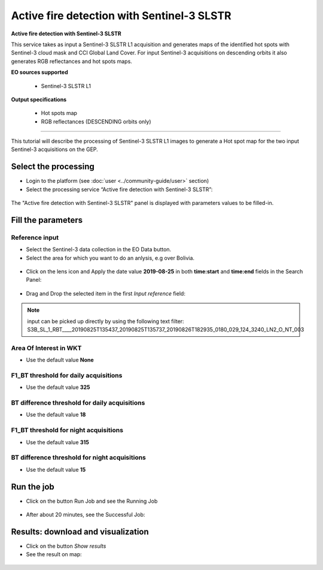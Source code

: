 Active fire detection with Sentinel-3 SLSTR
~~~~~~~~~~~~~~~~~~~~~~~~~~~~~~~~~~~~~~~~~~~

.. image:: assets/tuto_active-fire-detect_icon.png

**Active fire detection with Sentinel-3 SLSTR**

This service takes as input a Sentinel-3 SLSTR L1 acquisition and generates maps of the identified hot spots with Sentinel-3 cloud mask and CCI Global Land Cover. For input Sentinel-3 acquisitions on descending orbits it also generates RGB reflectances and hot spots maps.

**EO sources supported**

    - Sentinel-3 SLSTR L1

**Output specifications**

    - Hot spots map
    - RGB reflectances (DESCENDING orbits only)

-----

This tutorial will describe the processing of Sentinel-3 SLSTR L1 images to generate a Hot spot map for the two input Sentinel-3 acquisitions on the GEP.

Select the processing
=====================

* Login to the platform (see :doc:`user <../community-guide/user>` section)

* Select the processing service “Active fire detection with Sentinel-3 SLSTR”:

.. figure:: assets/tuto_active-fire-detect_1.png
	:figclass: align-center
        :width: 750px
        :align: center

The "Active fire detection with Sentinel-3 SLSTR" panel is displayed with parameters values to be filled-in.

Fill the parameters
===================

Reference input
---------------

* Select the Sentinel-3 data collection in the EO Data button.
* Select the area for which you want to do an anlysis, e.g over Bolivia.

.. figure:: assets/tuto_active-fire-detect_1.1.png
	:figclass: align-center
        :width: 750px
        :align: center

* Click on the lens icon and Apply the date value **2019-08-25** in both **time:start** and **time:end** fields in the Search Panel:

.. figure:: assets/tuto_active-fire-detect_2.png
	:figclass: align-center
        :width: 750px
        :align: center

* Drag and Drop the selected item in the first *Input reference* field:

.. figure:: assets/tuto_active-fire-detect_3.png
	:figclass: align-center
        :width: 750px
        :align: center

.. NOTE:: input can be picked up directly by using the following text filter: S3B_SL_1_RBT____20190825T135437_20190825T135737_20190826T182935_0180_029_124_3240_LN2_O_NT_003

Area Of Interest in WKT
-----------------------

* Use the default value **None**

F1_BT threshold for daily acquisitions
--------------------------------------

* Use the default value **325**

BT difference threshold for daily acquisitions
----------------------------------------------

* Use the default value **18**

F1_BT threshold for night acquisitions
--------------------------------------

* Use the default value **315**

BT difference threshold for night acquisitions
----------------------------------------------

* Use the default value **15**

Run the job
===========

* Click on the button Run Job and see the Running Job

.. figure:: assets/tuto_active-fire-detect_4.png
	:figclass: align-center
        :width: 750px
        :align: center

* After about 20 minutes, see the Successful Job:

.. figure:: assets/tuto_active-fire-detect_5.png
	:figclass: align-center
        :width: 750px
        :align: center

Results: download and visualization
===================================

* Click on the button *Show results*

* See the result on map:

.. figure:: assets/tuto_active-fire-detect_6.png
	:figclass: align-center
        :width: 750px
        :align: center

